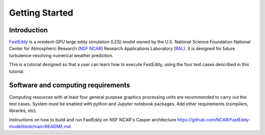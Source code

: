 ***************
Getting Started
***************

Introduction
============

`FastEddy`_ is a resident-GPU large eddy simulation (LES) model owned by the U.S. National Science Foundation National Center for Atmospheric Research (`NSF NCAR <https://ncar.ucar.edu>`_) Research Applications Laboratory (`RAL`_). It is designed for future turbulence-resolving numerical weather prediction. 

.. _FastEddy: https://ral.ucar.edu/solutions/products/fasteddy
.. _RAL: https://ral.ucar.edu

This is a tutorial designed so that a user can learn how to execute FastEddy, using the four test cases described in this tutorial. 


Software and computing requirements
===================================

Computing resources with at least four general purpose graphics processing units are recommended to carry out the test cases. System must be enabled with python and Jupyter notebook packages. Add other requirements (compilers, libraries, etc).

Instructions on how to build and run FastEddy on NSF NCAR's Casper architecture https://github.com/NCAR/FastEddy-model/blob/main/README.md.
